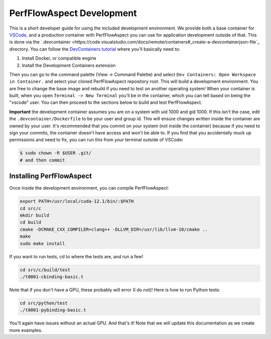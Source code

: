 ############################
 PerfFlowAspect Development
############################

This is a short developer guide for using the included development environment.
We provide both a base container for `VSCode
<https://code.visualstudio.com/docs/remote/containers>`_, and a production
container with PerfFlowAspect you can use for application development outside of
that. This is done via the `.devcontainer
<https://code.visualstudio.com/docs/remote/containers#_create-a-devcontainerjson-file`_
directory. You can follow the `DevContainers tutorial
<https://code.visualstudio.com/docs/remote/containers-tutorial>`_ where you'll
basically need to:

#. Install Docker, or compatible engine
#. Install the Development Containers extension

Then you can go to the command palette (View -> Command Palette) and select
``Dev Containers: Open Workspace in Container.`` and select your cloned
PerfFlowAspect repository root. This will build a development environment. You
are free to change the base image and rebuild if you need to test on another
operating system! When your container is built, when you open ``Terminal -> New
Terminal`` you'll be in the container, which you can tell based on being the
"vscode" user. You can then proceed to the sections below to build and test
PerfFlowAspect.

**Important** the development container assumes you are on a system with uid
1000 and gid 1000. If this isn't the case, edit the ``.devcontainer/Dockerfile``
to be your user and group id. This will ensure changes written inside the
container are owned by your user. It's recommended that you commit on your
system (not inside the container) because if you need to sign your commits, the
container doesn't have access and won't be able to. If you find that you
accidentally muck up permissions and need to fix, you can run this from your
terminal outside of VSCode:

.. code:: console

   $ sudo chown -R $USER .git/
   # and then commit

***************************
 Installing PerfFlowAspect
***************************

Once inside the development environment, you can compile PerfFlowAspect:

.. code:: console

   export PATH=/usr/local/cuda-12.1/bin/:$PATH
   cd src/c
   mkdir build
   cd build
   cmake -DCMAKE_CXX_COMPILER=clang++ -DLLVM_DIR=/usr/lib/llvm-10/cmake ..
   make
   sudo make install

If you want to run tests, cd to where the tests are, and run a few!

.. code:: console

   cd src/c/build/test
   ./t0001-cbinding-basic.t

Note that if you don't have a GPU, these probably will error (I do not)! Here is
how to run Python tests:

.. code:: console

   cd src/python/test
   ./t0001-pybinding-basic.t

You'll again have issues without an actual GPU. And that's it! Note that we will
update this documentation as we create more examples.
